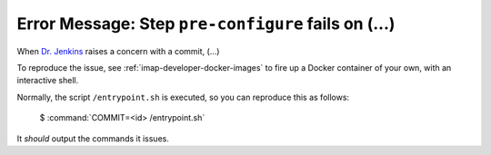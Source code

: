 .. _imap-developer-pre-configure-fails:

====================================================
Error Message: Step ``pre-configure`` fails on (...)
====================================================

When `Dr. Jenkins`_ raises a concern with a commit, (...)

To reproduce the issue, see :ref:`imap-developer-docker-images` to fire
up a Docker container of your own, with an interactive shell.

Normally, the script ``/entrypoint.sh`` is executed, so you can
reproduce this as follows:

    $ :command:`COMMIT=<id> /entrypoint.sh`

It *should* output the commands it issues.

.. _Dr. Jenkins: https://git.cyrus.foundation/p/jenkins/
